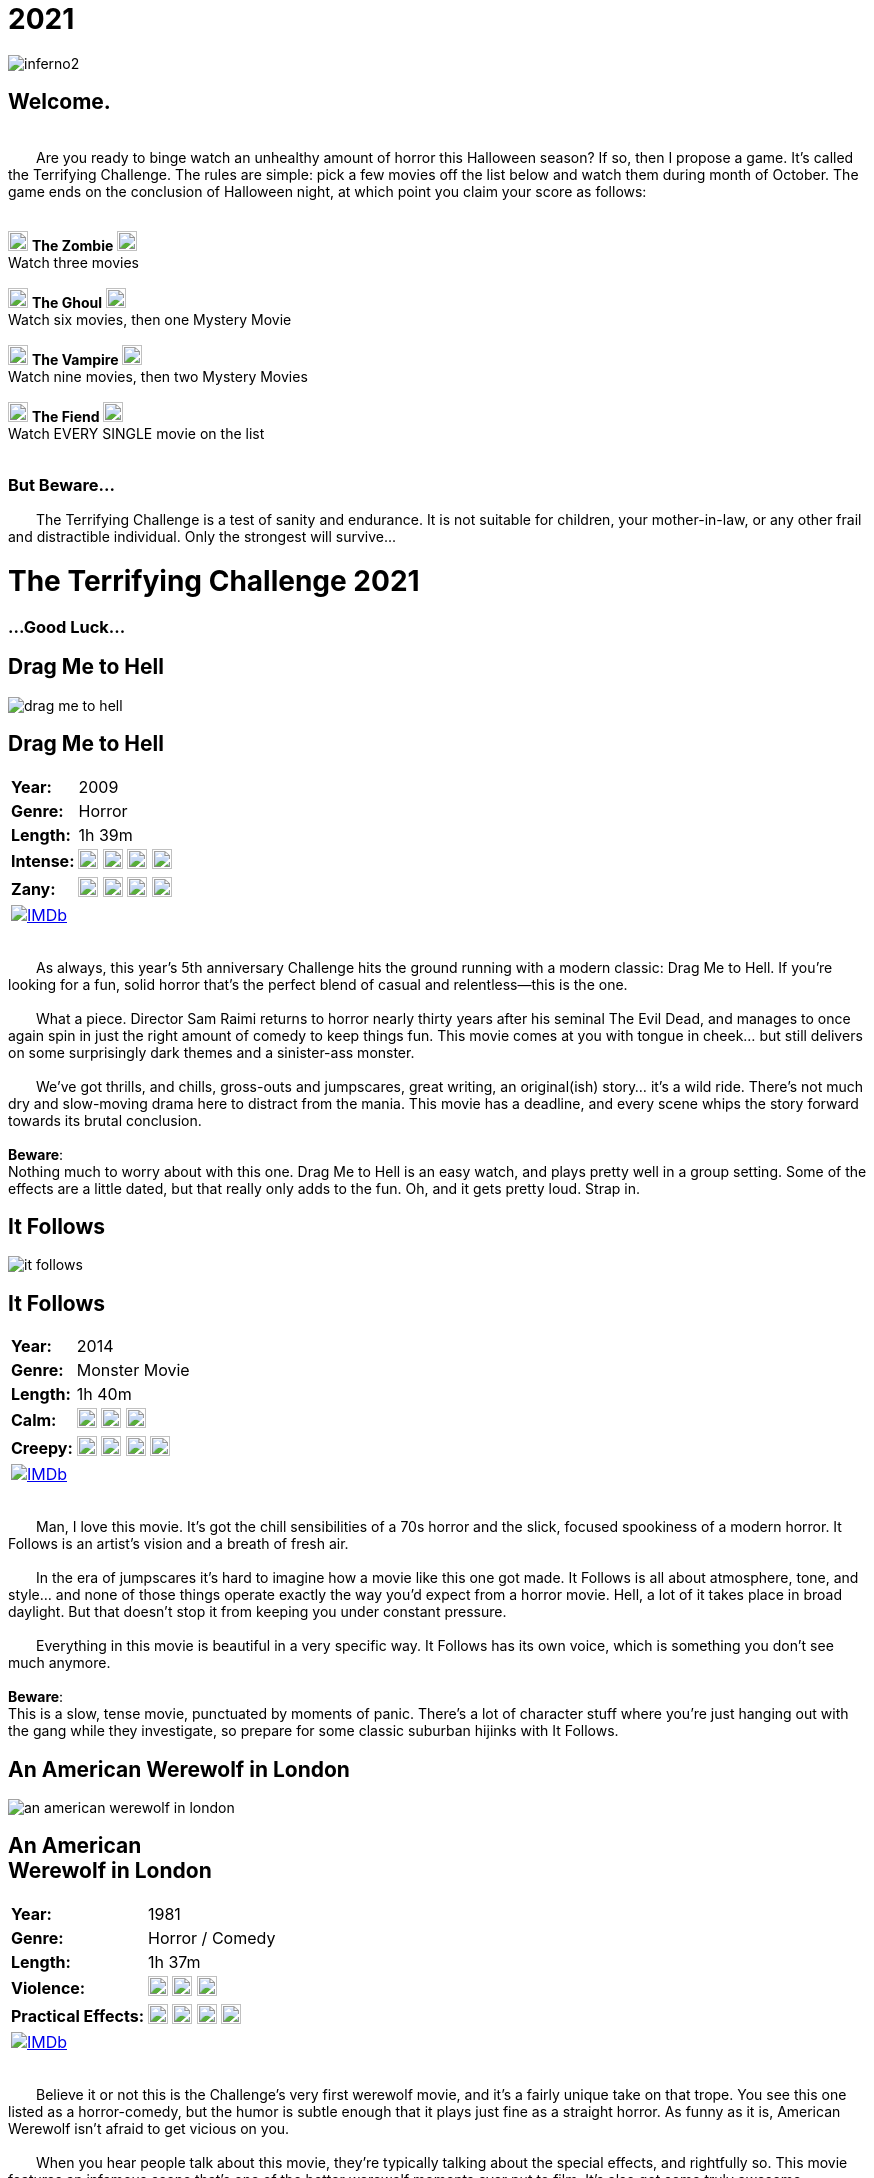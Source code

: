 = 2021
:doctype: article
:!sectids:
:imagesdir: ./images

++++
<link type="text/css" rel="stylesheet" media="all" href="" id="theme_css" />
++++

[.text-center]
image:gifs/inferno2.gif[]

== Welcome.
+++<br>+++
&emsp;&emsp;Are you ready to binge watch an unhealthy amount of horror this Halloween season? If so, then I propose a game. It's called the Terrifying Challenge. The rules are simple: pick a few movies off the list below and watch them during month of October. The game ends on the conclusion of Halloween night, at which point you claim your score as follows:
 +
 +
[.text-center]
image:skull.webp[,20] [underline]#*The Zombie*# image:skull.webp[,20] +
Watch three movies
 +
 +
image:skull.webp[,20] [underline]#*The Ghoul*# image:skull.webp[,20] +
Watch six movies, then one Mystery Movie
 +
 +
image:skull.webp[,20] [underline]#*The Vampire*# image:skull.webp[,20] +
Watch nine movies, then two Mystery Movies
 +
 +
image:skull.webp[,20] [underline]#*The Fiend*# image:skull.webp[,20] +
Watch EVERY SINGLE movie on the list
 +
 +

+++
<h3>But Beware...</h2>
<p>&emsp;&emsp;The Terrifying Challenge is a test of sanity and endurance. It is not suitable for children, your mother-in-law, or any other frail and distractible individual. Only the strongest will survive...</p>
<h1>The Terrifying Challenge 2021</h1>
<h3>...Good Luck...</h3>
+++


== [hide]#Drag Me to Hell#
[.movie]
--
image:posters/drag-me-to-hell.webp[]
[horizontal]
.+++<h2>Drag Me to Hell</h2>+++
*Year:* :: 2009
*Genre:* :: Horror
*Length:* :: 1h 39m
*Intense:* :: image:skull.webp[,20] image:skull.webp[,20] image:skull.webp[,20] image:skull.webp[,20]
*Zany:* :: image:skull.webp[,20] image:skull.webp[,20] image:skull.webp[,20] image:skull.webp[,20]
image:IMDb.webp[window="_blank",link="https://www.imdb.com/title/tt1127180"] :: +++&nbsp+++

+++<br>+++
&emsp;&emsp;As always, this year's 5th anniversary Challenge hits the ground running with a modern classic: Drag Me to Hell. If you're looking for a fun, solid horror that's the perfect blend of casual and relentless--this is the one.
 +
 +
&emsp;&emsp;What a piece. Director Sam Raimi returns to horror nearly thirty years after his seminal The Evil Dead, and manages to once again spin in just the right amount of comedy to keep things fun. This movie comes at you with tongue in cheek... but still delivers on some surprisingly dark themes and a sinister-ass monster.
 +
 +
&emsp;&emsp;We've got thrills, and chills, gross-outs and jumpscares, great writing, an original(ish) story... it's a wild ride. There's not much dry and slow-moving drama here to distract from the mania. This movie has a deadline, and every scene whips the story forward towards its brutal conclusion.
 +
 +
[underline]#*Beware*:# +
Nothing much to worry about with this one. Drag Me to Hell is an easy watch, and plays pretty well in a group setting. Some of the effects are a little dated, but that really only adds to the fun. Oh, and it gets pretty loud. Strap in.
--


== [hide]#It Follows#
[.movie]
--
image:posters/it-follows.webp[]
[horizontal]
.+++<h2>It Follows</h2>+++
*Year:* :: 2014
*Genre:* :: Monster Movie
*Length:* :: 1h 40m
*Calm:* :: image:skull.webp[,20] image:skull.webp[,20] image:skull.webp[,20]
*Creepy:* :: image:skull.webp[,20] image:skull.webp[,20] image:skull.webp[,20] image:skull.webp[,20]
image:IMDb.webp[window="_blank",link="https://www.imdb.com/title/tt3235888"] :: +++&nbsp+++

+++<br>+++
&emsp;&emsp;Man, I love this movie. It's got the chill sensibilities of a 70s horror and the slick, focused spookiness of a modern horror. It Follows is an artist's vision and a breath of fresh air.
 +
 +
&emsp;&emsp;In the era of jumpscares it's hard to imagine how a movie like this one got made. It Follows is all about atmosphere, tone, and style... and none of those things operate exactly the way you'd expect from a horror movie. Hell, a lot of it takes place in broad daylight. But that doesn't stop it from keeping you under constant pressure.
 +
 +
&emsp;&emsp;Everything in this movie is beautiful in a very specific way. It Follows has its own voice, which is something you don't see much anymore.
 +
 +
[underline]#*Beware*:# +
This is a slow, tense movie, punctuated by moments of panic. There's a lot of character stuff where you're just hanging out with the gang while they investigate, so prepare for some classic suburban hijinks with It Follows.
--


== [hide]#An American Werewolf in London#
[.movie]
--
image:posters/an-american-werewolf-in-london.webp[]
[horizontal]
.+++<h2>An American<br>Werewolf in London</h2>+++
*Year:* :: 1981
*Genre:* :: Horror / Comedy
*Length:* :: 1h 37m
*Violence:* :: image:skull.webp[,20] image:skull.webp[,20] image:skull.webp[,20]
*Practical Effects:* :: image:skull.webp[,20] image:skull.webp[,20] image:skull.webp[,20] image:skull.webp[,20]
image:IMDb.webp[window="_blank",link="https://www.imdb.com/title/tt0082010"] :: +++&nbsp+++

+++<br>+++
&emsp;&emsp;Believe it or not this is the Challenge's very first werewolf movie, and it's a fairly unique take on that trope. You see this one listed as a horror-comedy, but the humor is subtle enough that it plays just fine as a straight horror. As funny as it is, American Werewolf isn't afraid to get vicious on you.
 +
 +
&emsp;&emsp;When you hear people talk about this movie, they're typically talking about the special effects, and rightfully so. This movie features an infamous scene that's one of the better werewolf moments ever put to film. It's also got some truly awesome setpieces that do a great job in capturing the abject chaos of a werewolf attack. Overall it's a fun and masterfully-executed take on a trope that's usually pretty predictable.
 +
 +
&emsp;&emsp;An American Werewolf in London has a lot to offer. Not too challenging, strange-but-good pacing, unique werewolf lore, and great filmmaking to tie it all together.
 +
 +
[underline]#*Beware*:# +
Don't expect the Underworld series here; like most great films, American Werewolf takes its time in setting up the conflict. Grab a beer and let your guard down.
--


== [hide]#The Blob#
[.movie]
--
image:posters/the-blob.webp[]
[horizontal]
.+++<h2>The Blob</h2>+++
*Year:* :: 1988
*Genre:* :: Horror
*Length:* :: 1h 35m
*Gross:* :: image:skull.webp[,20] image:skull.webp[,20] image:skull.webp[,20] image:skull.webp[,20]
*Great Remake:* :: image:skull.webp[,20] image:skull.webp[,20] image:skull.webp[,20] image:skull.webp[,20] image:skull.webp[,20]
image:IMDb.webp[window="_blank",link="https://www.imdb.com/title/tt0094761"] :: +++&nbsp+++

+++<br>+++
&emsp;&emsp;Every now and then I put a movie on the list that I haven't seen yet, and the 1988 remake of the horror classic The Blob is one such movie. Everything about it leads me to believe that it's a hidden gem--and I'm psyched to watch it with you this year.
 +
 +
&emsp;&emsp;So this one falls into that wonderful family of films that I'd call "80s top-tier practical effects extravaganzas." We've seen others in this class, like The Thing and The Fly (all remakes, weirdly enough). And like the others, The Blob has more than just special effects.
 +
 +
&emsp;&emsp;This movie was written by Frank Darabont, the guy who wrote and directed The Shawshank Redemption and The Green Mile, and also has managed The Walking Dead for over a decade now. It's a strange lineage for a remake of a shitty 50s drive-in horror, but a good indication of the kind of quality you can look forward to.
 +
 +
[underline]#*Beware*:# +
I'm genuinely not sure what to expect here. So let's do some predictions: I bet The Blob is surprisingly gory. I bet the characters are simple, but strong. I bet it'll be captivating all the way through--and I expect it to be a real stick-with-you kind of movie.
--


== [hide]#Cape Fear#
[.movie]
--
image:posters/cape-fear.webp[]
[horizontal]
.+++<h2>Cape Fear</h2>+++
*Year:* :: 1991
*Genre:* :: Thriller
*Length:* :: 2h 8m
*Tense:* :: image:skull.webp[,20] image:skull.webp[,20] image:skull.webp[,20] image:skull.webp[,20]
*Great Remake:* :: image:skull.webp[,20] image:skull.webp[,20] image:skull.webp[,20] image:skull.webp[,20] image:skull.webp[,20]
image:IMDb.webp[window="_blank",link="https://www.imdb.com/title/tt0101540"] :: +++&nbsp+++

+++<br>+++
&emsp;&emsp;Did you know that in the 90s, Martin Scorsese made a Hitchcock movie, that was also a remake of a non-Hitchcock movie? It's called Cape Fear and it's fucking  nuts.
 +
 +
&emsp;&emsp;What a weird twisted tale this one is. It actually sticks fairly close to the original Cape Fear (1962) in story terms. It hits all the same beats and has a similar cast of characters. But everything is taken up a notch: the violence, the fear, and especially the threatening-ass antagonist played by Robert DeNiro. At a certain point Cape Fear essentially becomes a full-blown monster movie, and it's fascinating to watch and see how it gets to that point.
 +
 +
&emsp;&emsp;I love this film, and personally think this is one's of Scorses' most underrated works. It's certainly a weird movie and full of crazy shit--but it's also a one-of-a-kind movie, which is hard to accomplish with a remake.
 +
 +
[underline]#*Beware*:# +
This one doesn't pull any punches. Cape Fear goes to some really dark and sinister places and it gets there in a hurry. Prepare for a moderately uncomfortable (and long) viewing.
--


== [hide]#In the Mouth of Madness#
[.movie]
--
image:posters/in-the-mouth-of-madness.webp[]
[horizontal]
.+++<h2>In the Mouth of Madness</h2>+++
*Year:* :: 1994
*Genre:* :: Lovecraftian Horror
*Length:* :: 1h 35m
*Mindfuck:* :: image:skull.webp[,20] image:skull.webp[,20] image:skull.webp[,20]
*Cosmic Horror:* :: image:skull.webp[,20] image:skull.webp[,20] image:skull.webp[,20] image:skull.webp[,20]
image:IMDb.webp[window="_blank",link="https://www.imdb.com/title/tt0113409"] :: +++&nbsp+++

+++<br>+++
&emsp;&emsp;We've had a good handful of so-called "Lovecraftian" horrors on the list over the years, a few of which have been direct adaptations. But this one is near the top in terms of enjoyability: In the Mouth of Madness really captures the spirit of Lovecraft in a way that's both fun and modern. Can't recommend it enough.
 +
 +
&emsp;&emsp;Here's a fun bit of trivia: this movie is actually the third in an unofficial trilogy known as the "John Carpenter's Apocalypse Trilogy." In the Mouth of Madness is therefore a sister film to The Thing (and also another one which we haven't covered yet [but probably will]). And although it's a very different movie, it shares a lot of common themes with The Thing--isolation, madness, distrust, alien monsters and more.
 +
 +
&emsp;&emsp;Charlton Heston is in this movie, that's pretty cool. Also Sam Neil, who appeared on the list in Event Horizon a couple of years ago. Check it out, it's a fun little "going crazy" kind of movie that's got some very creepy stuff in it.
 +
 +
[underline]#*Beware*:# +
Nothing too difficult in this one. I wouldn't put it on at a party, it's a little too subdued for that. Take your time and immerse yourself in the spooky world of In the Mouth of Madness.
--


== [hide]#Ringu#
[.movie]
--
image:posters/ringu.webp[]
[horizontal]
.+++<h2>Ringu</h2>+++
*Year:* :: 1995
*Genre:* :: Horror
*Length:* :: 1h 35m
*Slow Burn:* :: image:skull.webp[,20] image:skull.webp[,20] image:skull.webp[,20] image:skull.webp[,20]
*Influential:* :: image:skull.webp[,20] image:skull.webp[,20] image:skull.webp[,20] image:skull.webp[,20]
image:IMDb.webp[window="_blank",link="https://www.imdb.com/title/tt0235133"] :: +++&nbsp+++

+++<br>+++
&emsp;&emsp;American audiences are familiar with our version of The Ring, made back in 2002. But the original Japanese version, Ringu, is my favorite of the two. Talk about a spooky-ass movie.
 +
 +
&emsp;&emsp;Ringu has arguably one of the best "ticking clock" elements in all cinema. There's this constant tension hanging over every scene, because you know these characters are running out of time. Even the quiet conversation scenes are tense--and make no mistake, there are lots of quiet conversation scenes. Ringu is a slow and deliberate film that ironically doesn't rush anything.
 +
 +
&emsp;&emsp;It's also worth mentioning that the film is shot beautifully. Wonderful framing of shots, spooky shadows, and really nice locations all around. The perfect setting for a creepy unseen predator to lurk.
 +
 +
[underline]#*Beware*:# +
This one's slow. Also I recommend subtitles, but if you prefer (and can find) a dubbed version that's fine too. And make sure you find a quiet place to watch this one. 
--


== [hide]#Petey Wheatstraw: The Devil's Son-in-Law#
[.movie]
--
image:posters/petey-wheatstraw.webp[]
[horizontal]
.+++<h2>Petey Wheatstraw:<br>The Devil's Son-in-Law</h2>+++
*Year:* :: 1977
*Genre:* :: Comedy / Action / Horror / Drama
*Length:* :: 1h 34m
*Comical:* :: image:skull.webp[,20] image:skull.webp[,20] image:skull.webp[,20] image:skull.webp[,20]
*Bizarre:* :: image:skull.webp[,20] image:skull.webp[,20] image:skull.webp[,20]
image:IMDb.webp[window="_blank",link="https://www.imdb.com/title/tt0078078"] :: +++&nbsp+++

+++<br>+++
&emsp;&emsp;Alright, hear me out. This movie is about a folk-hero paladin in the 70s who makes a deal with the devil. It's also a brilliant satire made by visionary independent filmmaker Rudy Ray Moore. It's also a raunchy blaxploitation B-movie. And, it's also got everything you could want in a movie: constant comedy, high drama, karate fight scenes and a strong dash of horror for flavor.
 +
 +
&emsp;&emsp;It feels weird to say this one became an instant favorite of mine, but it really did (sort of like Tommy). I was familiar with the character already--without realizing it--because he essentially appears in the movie/TV series Black Dynamite. But man, nothing beats the original.
 +
 +
&emsp;&emsp;Petey Wheastraw is wholly unique. Even among R.R. Moore's other films, this one stands out. If you can immerse yourself in the world, and Moore's vision, it's a riot of a film. And I think it's a great palate cleanser for the tribulations coming up on the Challenge.
 +
 +
[underline]#*Beware*:# +
If you can make it through the first five minutes, you're golden. Come at it with an open mind. 
--


== [hide]#Day of the Dead#
[.movie]
--
image:posters/day-of-the-dead.webp[]
[horizontal]
.+++<h2>Day of the Dead</h2>+++
*Year:* :: 1985
*Genre:* :: Horror
*Length:* :: 1h 41m
*Iconic:* :: image:skull.webp[,20] image:skull.webp[,20] image:skull.webp[,20] image:skull.webp[,20]
*Dismal:* :: image:skull.webp[,20] image:skull.webp[,20] image:skull.webp[,20] image:skull.webp[,20]
image:IMDb.webp[window="_blank",link="https://www.imdb.com/title/tt0088993"] :: +++&nbsp+++

+++<br>+++
&emsp;&emsp;And with this, the second full trilogy on the Terrifying Challenge comes to a close. It's one of George Romero's great masterpieces: the horrible, grisly, bleak-ass Day of the Dead.
 +
 +
&emsp;&emsp;If you've been following along through the years, you've already seen Night of the Living Dead and Dawn of the Dead; this one is my favorite of the three. The zombies look the best in Day of the Dead, first off. And they finally landed on maybe the most interesting set of characters for the "of the Dead" premise. The setting is awesome, super cramped and creepy, all the acting is great, practical effects are perfect. And it's dark.
 +
 +
&emsp;&emsp;Now, it's a little dry. If you're looking for intense zombie action 28 Days Later will be more your speed. Day of the Dead is an endurance contest. It's about pressure, tension, stress, and ultimately panic. Great film, especially on first viewing.
 +
 +
[underline]#*Beware*:# +
This one's tough. It's not a "fun" movie, more like grueling and unpleasant. Doesn't pair super well with alcohol. 
--


== [hide]#Insidious#
[.movie]
--
image:posters/insidious.webp[]
[horizontal]
.+++<h2>Insidious</h2>+++
*Year:* :: 2010
*Genre:* :: Horror
*Length:* :: 1h 43m
*Unique:* :: image:skull.webp[,20] image:skull.webp[,20] image:skull.webp[,20]
*Cool Concept:* :: image:skull.webp[,20] image:skull.webp[,20] image:skull.webp[,20] image:skull.webp[,20]
image:IMDb.webp[window="_blank",link="https://www.imdb.com/title/tt1591095"] :: +++&nbsp+++

+++<br>+++
&emsp;&emsp;Right around the same time that this list is coming out, director James Wan put out a movie called Malignant. If you haven't seen it, I highly recommend it, it's a genuine masterpiece. But we're not watching that for this year's list--instead we're going to watch an earlier James Wan film, Insidious.  
 +
 +
&emsp;&emsp;Insidious is a lot of fun. It was sort of an early standout among that first big wave of jumpscare movies coming out around that time; and that's with good reason, because it's very well-made. The look of this film is very distinct, from the camera work to the moodily-lit sets. And the story is just batshit. It has many of the recognizable tropes, but there's also a handful of unique ideas and twists that keep it surprisingly fresh.
 +
 +
&emsp;&emsp;That being said, it's not a perfect film for me. By the end it starts coming undone a bit and loses any pretext of subtlety. But I find that interesting in its own right, seeing where an otherwise good film could've been improved. And those are nitpicks anyway, because overall Insidious is a strong showing.
 +
 +
[underline]#*Beware*:# +
This is probably the easiest movie on this year's Challenge, so enjoy it while you can. The next three are really going to separate the vampires from the fiends.
--


== [hide]#Beyond the Black Rainbow#
[.movie]
--
image:posters/beyond-the-black-rainbow.webp[]
[horizontal]
.+++<h2>Beyond the Black Rainbow</h2>+++
*Year:* :: 2010
*Genre:* :: Panos Cosmatos
*Length:* :: 1h 50m
*Sinister:* :: image:skull.webp[,20] image:skull.webp[,20] image:skull.webp[,20] image:skull.webp[,20] image:skull.webp[,20]
*Unique:* :: image:skull.webp[,20] image:skull.webp[,20] image:skull.webp[,20] image:skull.webp[,20] image:skull.webp[,20]
image:IMDb.webp[window="_blank",link="https://www.imdb.com/title/tt1534085"] :: +++&nbsp+++

+++<br>+++
&emsp;&emsp;This one is something else. From Panos Cosmatos, director of Mandy, comes another nightmarish film that's visually gorgeous but very hard to describe. It's slow, and brutal to watch, and I wouldn't recommend it to everyone. But I am going to recommend it to you.
 +
 +
&emsp;&emsp;Beyond the Black Rainbow is one of the more quiet films I can remember seeing recently. Everyone speaks in a mumble, and there's long stretches where almost nothing is said. Much of the soundtrack is just droning noise. But in a movie like this one, that's not a bad thing. The story fits nicely into the Cosmatos universe, and all the grotesque horror themes are present: drug use, fucked up semi-human entities, good versus evil.
 +
 +
&emsp;&emsp;But the real takeaway from Beyond the Black Rainbow is that insane visual style. I'd call it one of the more visually beautiful films I've ever seen. Top-tier. And all of its elements are blended perfectly to create a totally unique vision. This one's tough, but I'd say it's one of the better entries this year.
 +
 +
[underline]#*Beware*:# +
This one is tough. It will absolutely test your understanding of what it means for a movie to be "slow." But trust me, it all comes together about halfway through.
--


== [hide]#This Night I'll Possess Your Corpse#
[.movie]
--
image:posters/this-night-ill-possess-your-corpse.webp[]
[horizontal]
.+++<h2>This Night I'll<br>Possess Your Corpse</h2>+++
*Year:* :: 1967
*Genre:* :: Arthouse Horror
*Length:* :: 1h 48m
*Demented:* :: image:skull.webp[,20] image:skull.webp[,20] image:skull.webp[,20] image:skull.webp[,20] image:skull.webp[,20]
*Old:* :: image:skull.webp[,20] image:skull.webp[,20] image:skull.webp[,20] image:skull.webp[,20]
image:IMDb.webp[window="_blank",link="https://www.imdb.com/title/tt0060380"] :: +++&nbsp+++

+++<br>+++
&emsp;&emsp;This Night I'll Possess Your Corpse is one of my all-time favorite movies. It's also probably the most challenging of the Challenge movies this year. It is truly a bizarre film.
 +
 +
&emsp;&emsp;First off, This Night has the aesthetic and pacing of a movie from the 30s, like a Frankenstein or Dracula. But its horror sensibilities are more closely aligned with the decade of its creation. It's Brazilian, of all things, making it our second foreign film this year. And the story is fucking insane. It's way, way more brutal than it has any right to be coming out of the 60s.
 +
 +
&emsp;&emsp;It's black-and-white, and most likely you'll end up seeing it subtitled. Hell, it might even be tough to find a stream (it is on YouTube, but trust me: get the highest-quality stream that you can). But if you can get past all the roadblocks... you'll have seen it, at least. I can't promise you're going to like it, but I doubt you'll forget it anytime soon.
 +
 +
[underline]#*Beware*:# +
Biggest piece of advice: no spoilers. Try and go in completely cold, if you can. Technically, this movie is part of a series, but not having seen the first doesn't really make any difference. Oh, and don't put it on at a party.
--


== [hide]#Candyman#
[.movie]
--
image:posters/candyman.webp[]
[horizontal]
.+++<h2>Candyman</h2>+++
*Year:* :: 1992
*Genre:* :: Horror
*Length:* :: 1h 39m
*Hardcore:* :: image:skull.webp[,20] image:skull.webp[,20] image:skull.webp[,20] image:skull.webp[,20] image:skull.webp[,20]
*Unique:* :: image:skull.webp[,20] image:skull.webp[,20] image:skull.webp[,20] image:skull.webp[,20] image:skull.webp[,20]
image:IMDb.webp[window="_blank",link="https://www.imdb.com/title/tt0103919"] :: +++&nbsp+++

+++<br>+++
&emsp;&emsp;And to round out the list proper this year, we have another brutal and unpleasant film: Candyman. It's a masterfully-made horror movie from beginning to end, with lots of little surprises along the way. Can't think of a better way to lead into Halloween.
 +
 +
&emsp;&emsp;I think this is one of those movies that most people have at least heard of, but not nearly as many people have seen. It's notorious like that, kind of the same way that Texas Chainsaw Massacre is. And I can see why. It's dark, and nasty, and very strange. There's barely any established horror tropes in this movie; it really operates by its own set of rules, which gives it an uncanny sense of unfamiliarity. At most points during Candyman, I genuinely couldn't figure out where it was going (in a good way).
 +
 +
&emsp;&emsp;Everything else about it is way above-average as well. Shotwork is great, the setting is unique and very distinct, characters are interesting. It's an impressive film, and criminally underrated.
 +
 +
[underline]#*Beware*:# +
This one takes a little time to really get going. Prepare for a strange and wild ride with Candyman. 
--


'''


[discrete]
== Secret Films

== [hide]#Secret Film 1#
[#mystery1]
[.movie]
--
image:mystery/2021/mystery1.webp[]
[horizontal]
.+++<h2>Secret Film 1</h2>+++
*Year:* :: ????
*Genre:* :: Horror
*Length:* :: ????
*High Strangeness:* :: image:skull.webp[,20] image:skull.webp[,20] image:skull.webp[,20] image:skull.webp[,20] image:skull.webp[,20]
*Badass:* :: image:skull.webp[,20] image:skull.webp[,20] image:skull.webp[,20] image:skull.webp[,20]
&nbsp; :: +++<button onclick="asciidoc_toggle( '1' );">Reveal</button>+++

+++<br>+++
&emsp;&emsp;Ah, now this is a movie. You take a handful of fresh and awesome ideas, and you tie the whole thing together with classic and familiar tropes. This year's first Secret Film is goddam amazing for any number of reasons. Let me count some of them out.
 +
 +
&emsp;&emsp;First off, the soundtrack is killer. The practical effects too. It's filmed in a beautiful location, so everything that happens is framed on a scenic-ass background. It's got plenty of kills, some of which are genuinely great. And, it has one big quality (no spoilers) that I've never seen a movie pull off quite as well. It's incredible.
 +
 +
&emsp;&emsp;...Now for the hints. This film is directed by an auteur, and one that we've seen on a previous year of the list. It was made in the 80s, but feels more like something out of the 90s. And last up, the protagonist is a female.
 +
 +
[underline]#*Beware*:# +
This movie kicks ass. The biggest hurdle you'll have to deal with is trying to follow the story, because it goes to some pretty weird places.
--

[#movie1]
[.movie]
--
image:posters/phenomena.webp[]
[horizontal]
.+++<h2>Phenomena</h2>+++
*Year:* :: 1985
*Genre:* :: Horror
*Length:* :: 1h 56m
*High Strangeness:* :: image:skull.webp[,20] image:skull.webp[,20] image:skull.webp[,20] image:skull.webp[,20] image:skull.webp[,20]
*Badass:* :: image:skull.webp[,20] image:skull.webp[,20] image:skull.webp[,20] image:skull.webp[,20]
image:IMDb.webp[window="_blank",link="https://www.imdb.com/title/tt0087909"] :: +++<button onclick="asciidoc_toggle( '1' );">Hide</button>+++

+++<br>+++
&emsp;&emsp;From the visionary director of Suspiria comes our third foreign film this year: a weird and wild one called Phenomena. This is one of those rare works that's truly unique. It has recognizable elements from a handful of other genres--but in the end, Phenomena plays by its own set of rules.
 +
 +
&emsp;&emsp;Everything in this movie--music, visuals, setting and story--all contributes to building a weird and twisted fantasy vibe that permeates every frame. It's sort of like a fairy tale, one of those old ones that's all fucked up. It's got kills, and weird gore, mysteries and the supernatural, and Motörhead on the soundtrack. Obviously a movie like that is going to turn out batshit insane, but Phenomena captures that insanity just right. 
 +
 +
&emsp;&emsp;Italian director Dario Argento has a kickass catalog of movies, and I consider this one to be right up there with his best. If you like it maybe consider checking out some of his others; it's going to take me years to cover all that ground on the Challenge.
 +
 +
[underline]#*Beware*:# +
Okay so fair warning: this one builds. Which is to say, it starts slow. There's so much going on in this movie that it needs time to establish all the important stuff. It starts crackin' about halfway through, so in the meantime get ready to enjoy some absolutely gorgeous sights and sounds.
--


== [hide]#Secret Film 2#
[#mystery2]
[.movie]
--
image:mystery/2021/mystery2.webp[]
[horizontal]
.+++<h2>Secret Film 2</h2>+++
*Year:* :: ????
*Genre:* :: Sci-Fi / Horror
*Length:* :: ????
*Badass:* :: image:skull.webp[,20] image:skull.webp[,20] image:skull.webp[,20] image:skull.webp[,20] image:skull.webp[,20]
*Iconic:* :: image:skull.webp[,20] image:skull.webp[,20] image:skull.webp[,20] image:skull.webp[,20] image:skull.webp[,20]
&nbsp; :: +++<button onclick="asciidoc_toggle( '2' );">Reveal</button>+++

+++<br>+++
&emsp;&emsp;This movie is bananas. I'm not sure if I've ever seen it all the way through before this year, and I'm so glad I've finally seen it now. It really does live up to the hype.
 +
 +
&emsp;&emsp;Sci-Fi and Horror have always made a great pair, but this film is a particular standout in both those genres. It actually has way better sci-fi elements than I was expecting, which is always a nice surprise. But don't worry: the horror is on point as well.
 +
 +
&emsp;&emsp;Like the first Secret Film, this one has a female protagonist. However, we've never had one of this director's films on the list before. And your last hint is: you already know this one's name.
 +
 +
[underline]#*Beware*:# +
This movie is great. It has just about everything you could want in a sci-fi/horror. Rowdy fun, all the way through.
--

[#movie2]
[.movie]
--
image:posters/the-terminator.webp[]
[horizontal]
.+++<h2>The Terminator</h2>+++
*Year:* :: 1984
*Genre:* :: Sci-Fi / Horror
*Length:* :: 1h 47m
*Badass:* :: image:skull.webp[,20] image:skull.webp[,20] image:skull.webp[,20] image:skull.webp[,20] image:skull.webp[,20]
*Iconic:* :: image:skull.webp[,20] image:skull.webp[,20] image:skull.webp[,20] image:skull.webp[,20] image:skull.webp[,20]
image:IMDb.webp[window="_blank",link="https://www.imdb.com/title/tt0088247"] :: +++<button onclick="asciidoc_toggle( '2' );">Hide</button>+++

+++<br>+++
&emsp;&emsp;Talk about a movie that kicks ass. Yet another perfect union of sci-fi and horror, The Terminator has so much great stuff to offer--not the least of which is a shitload of action. This one's going to be a fun watch.
 +
 +
&emsp;&emsp;I avoided this movie for a long time, mostly because it felt a little clichéd. Couldn't have been more wrong. The Terminator has such a strong vision at its core, and every element is executed flawlessly. I think what surprised me most was the depth of the sci-fi; it's a time travel movie for fuck's sake, and a really good one. And that's to say nothing of the actual filmmaking: every shot, scene, and special effect is totally on-point.
 +
 +
&emsp;&emsp;But of course, The Terminator is on this list for a reason. Horror is the glue that holds this movie together--because at the center of everything, there's an unstoppable robot assassin. I'm psyched to watch this one again.
 +
 +
[underline]#*Beware*:# +
It's fun as hell, but it's not super casual. There's a surprising amount of depth to the badass world of The Terminator.
--


== [hide]#Secret Film 3#
[#mystery3]
[.movie]
--
image:mystery/2021/mystery3.webp[]
[horizontal]
.+++<h2>Secret Films 3</h2>+++
*Year:* :: ????
*Genre:* :: Horror
*Length:* :: ????
*Masterpiece:* :: image:skull.webp[,20] image:skull.webp[,20] image:skull.webp[,20] image:skull.webp[,20] image:skull.webp[,20]
*Spooky:* :: image:skull.webp[,20] image:skull.webp[,20] image:skull.webp[,20] image:skull.webp[,20] image:skull.webp[,20]
&nbsp; :: +++<button onclick="asciidoc_toggle( '3' );">Reveal</button>+++

+++<br>+++
&emsp;&emsp;If you want to talk about atmosphere, this is the one. This movie builds a world so real and at the same time so unbelievable; it's like nothing I've ever seen. And even though it's very simple in construction, it feels like a horror epic.
 +
 +
&emsp;&emsp;This Secret Film is shockingly beautiful, despite being shot in a fairly unremarkable place. The acting is incredible, despite the fact that not much really happens (for most of it). Most inexplicable of all, I love this movie--despite it being made fairly recently.
 +
 +
&emsp;&emsp;You may be surprised to hear this first hint: but this Secret Film has a female protagonist. It has a very small cast, and many of them are very young. Finally, it deals with one of my favorite (criminally under-utilized) horror tropes... one which we've seen on the list a few times now.
 +
 +
[underline]#*Beware*:# +
This one is very slow, very dry. But if you can handle it this one will show you some wonderful things.
--

[#movie3]
[.movie]
--
image:posters/the-witch.webp[]
[horizontal]
.+++<h2>The Witch</h2>+++
*Year:* :: 2015
*Genre:* :: Horror
*Length:* :: 1h 32m
*Masterpiece:* :: image:skull.webp[,20] image:skull.webp[,20] image:skull.webp[,20] image:skull.webp[,20] image:skull.webp[,20]
*Spooky:* :: image:skull.webp[,20] image:skull.webp[,20] image:skull.webp[,20] image:skull.webp[,20] image:skull.webp[,20]
image:IMDb.webp[window="_blank",link="https://www.imdb.com/title/tt4263482"] :: +++<button onclick="asciidoc_toggle( '3' );">Hide</button>+++

+++<br>+++
&emsp;&emsp;Get ready, because this year's Terrifying Challenge ends with something special. The Witch draws you into a dark and super-spooky world where no one can be trusted. Every frame is just so goddam creepy; from start to finish, it never lets up.
 +
 +
&emsp;&emsp;You know what this movie reminds me of? The Thing. They're both about isolation, paranoia, the unseen enemy. They both have an atmosphere of pure exhaustion, and they both stick with you well after the fact.
 +
 +
&emsp;&emsp;But The Witch has some unique qualities of its own: most notably the very uncommon setting (no spoilers). It's such a stark, harsh background for an already brutal story. And the acting necessary to pull it all off is insane... but they nailed it.
 +
 +
&emsp;&emsp;This film is not a casual watch. It asks a lot from its viewers on a few different levels. It's hella cerebral, and dense, and dramatic. There's a straight-up barrier to entry built into the dialogue. But if you can wrangle it, The Witch is a top-tier piece. 
 +
 +
[underline]#*Beware*:# +
It's not often that I recommend subtitles on an English language film, but this is one of the times you might consider it. That's your main hurdle with this one: just being able to engage with the film. Once you've found your way into its world, The Witch will start working its magic. Oh, and don't put it on at a party. 
--